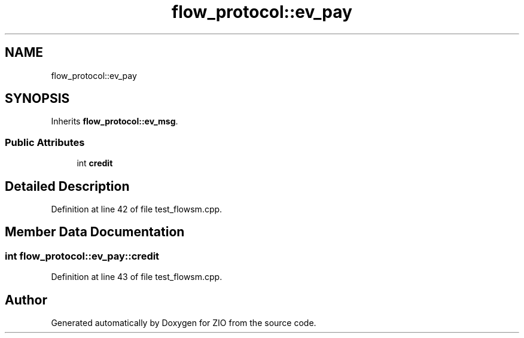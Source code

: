 .TH "flow_protocol::ev_pay" 3 "Tue Feb 4 2020" "ZIO" \" -*- nroff -*-
.ad l
.nh
.SH NAME
flow_protocol::ev_pay
.SH SYNOPSIS
.br
.PP
.PP
Inherits \fBflow_protocol::ev_msg\fP\&.
.SS "Public Attributes"

.in +1c
.ti -1c
.RI "int \fBcredit\fP"
.br
.in -1c
.SH "Detailed Description"
.PP 
Definition at line 42 of file test_flowsm\&.cpp\&.
.SH "Member Data Documentation"
.PP 
.SS "int flow_protocol::ev_pay::credit"

.PP
Definition at line 43 of file test_flowsm\&.cpp\&.

.SH "Author"
.PP 
Generated automatically by Doxygen for ZIO from the source code\&.
